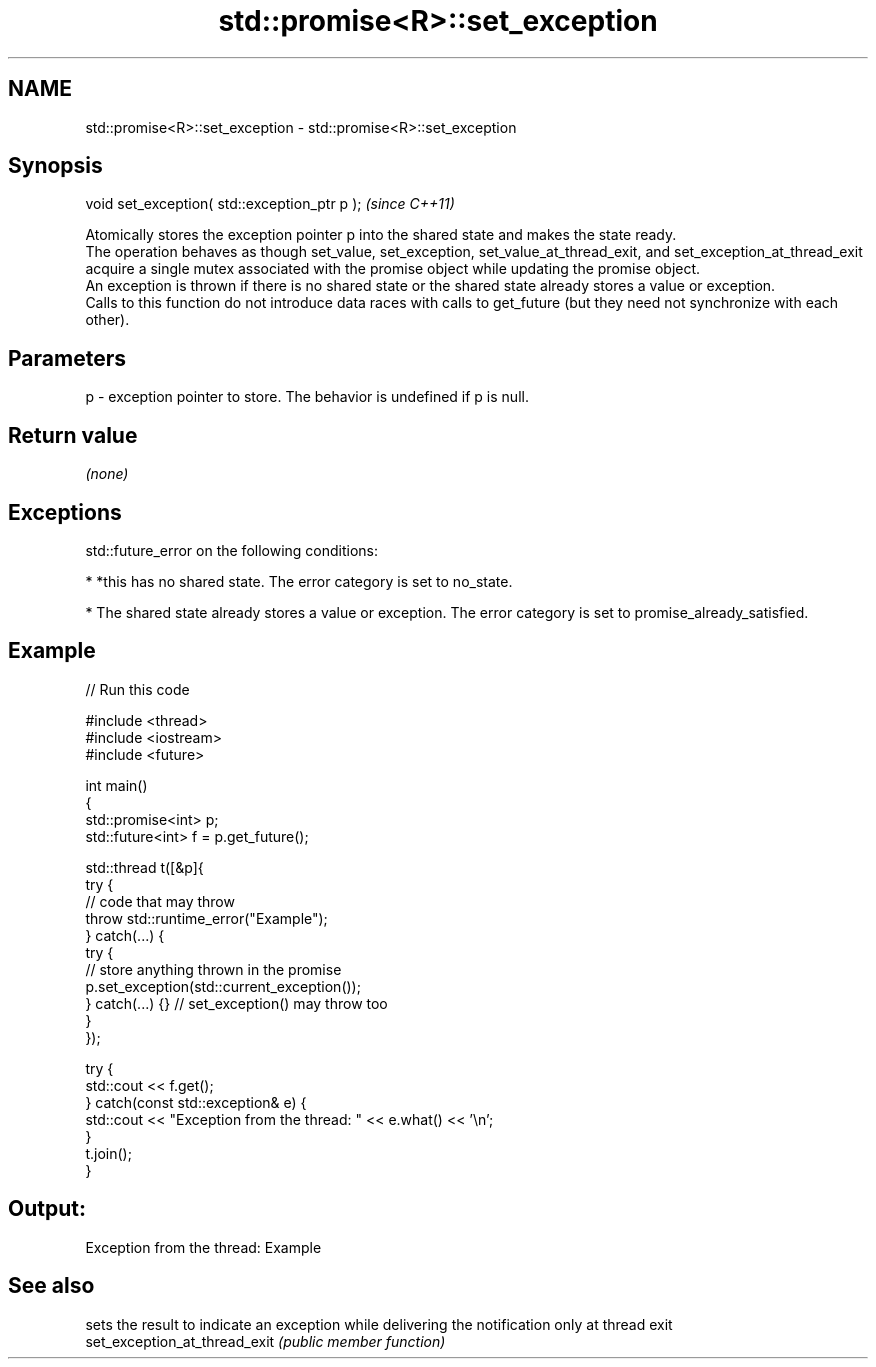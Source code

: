 .TH std::promise<R>::set_exception 3 "2020.03.24" "http://cppreference.com" "C++ Standard Libary"
.SH NAME
std::promise<R>::set_exception \- std::promise<R>::set_exception

.SH Synopsis

  void set_exception( std::exception_ptr p );  \fI(since C++11)\fP

  Atomically stores the exception pointer p into the shared state and makes the state ready.
  The operation behaves as though set_value, set_exception, set_value_at_thread_exit, and set_exception_at_thread_exit acquire a single mutex associated with the promise object while updating the promise object.
  An exception is thrown if there is no shared state or the shared state already stores a value or exception.
  Calls to this function do not introduce data races with calls to get_future (but they need not synchronize with each other).

.SH Parameters


  p - exception pointer to store. The behavior is undefined if p is null.


.SH Return value

  \fI(none)\fP

.SH Exceptions

  std::future_error on the following conditions:

  * *this has no shared state. The error category is set to no_state.


  * The shared state already stores a value or exception. The error category is set to promise_already_satisfied.


.SH Example

  
// Run this code

    #include <thread>
    #include <iostream>
    #include <future>

    int main()
    {
        std::promise<int> p;
        std::future<int> f = p.get_future();

        std::thread t([&p]{
            try {
                // code that may throw
                throw std::runtime_error("Example");
            } catch(...) {
                try {
                    // store anything thrown in the promise
                    p.set_exception(std::current_exception());
                } catch(...) {} // set_exception() may throw too
            }
        });

        try {
            std::cout << f.get();
        } catch(const std::exception& e) {
            std::cout << "Exception from the thread: " << e.what() << '\\n';
        }
        t.join();
    }

.SH Output:

    Exception from the thread: Example


.SH See also


                               sets the result to indicate an exception while delivering the notification only at thread exit
  set_exception_at_thread_exit \fI(public member function)\fP




